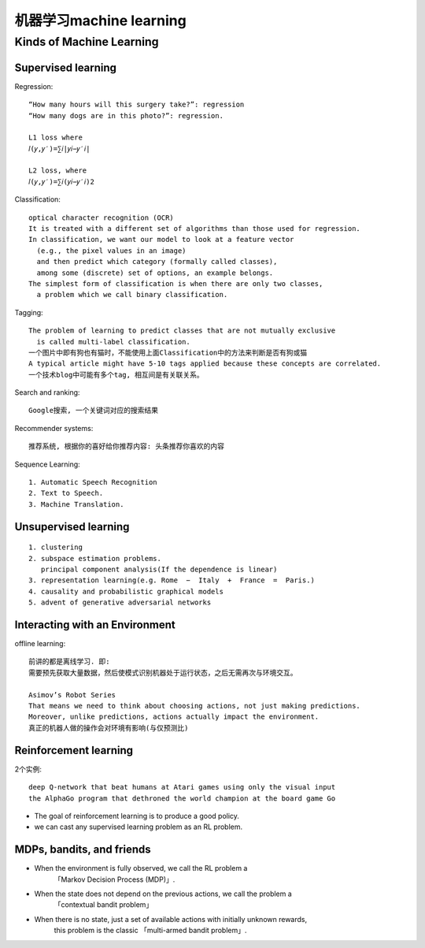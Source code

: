 机器学习machine learning
########################

Kinds of Machine Learning
=========================

Supervised learning
-------------------

Regression::

    “How many hours will this surgery take?”: regression
    “How many dogs are in this photo?”: regression.

    L1 loss where
    𝑙(𝑦,𝑦′)=∑𝑖|𝑦𝑖−𝑦′𝑖|
 
    L2 loss, where
    𝑙(𝑦,𝑦′)=∑𝑖(𝑦𝑖−𝑦′𝑖)2

Classification::

    optical character recognition (OCR)
    It is treated with a different set of algorithms than those used for regression.
    In classification, we want our model to look at a feature vector
      (e.g., the pixel values in an image)
      and then predict which category (formally called classes), 
      among some (discrete) set of options, an example belongs.
    The simplest form of classification is when there are only two classes, 
      a problem which we call binary classification. 


Tagging::

    The problem of learning to predict classes that are not mutually exclusive 
      is called multi-label classification.
    一个图片中即有狗也有猫时，不能使用上面Classification中的方法来判断是否有狗或猫
    A typical article might have 5-10 tags applied because these concepts are correlated.
    一个技术blog中可能有多个tag, 相互间是有关联关系。

Search and ranking::

    Google搜索, 一个关键词对应的搜索结果

Recommender systems::

    推荐系统, 根据你的喜好给你推荐内容: 头条推荐你喜欢的内容

Sequence Learning::

    1. Automatic Speech Recognition
    2. Text to Speech.
    3. Machine Translation.

Unsupervised learning
---------------------

::

    1. clustering
    2. subspace estimation problems. 
       principal component analysis(If the dependence is linear)
    3. representation learning(e.g. Rome  −  Italy  +  France  =  Paris.)
    4. causality and probabilistic graphical models
    5. advent of generative adversarial networks




Interacting with an Environment
-------------------------------

offline learning::

    前讲的都是离线学习. 即:
    需要预先获取大量数据，然后使模式识别机器处于运行状态，之后无需再次与环境交互。

    Asimov’s Robot Series
    That means we need to think about choosing actions, not just making predictions. 
    Moreover, unlike predictions, actions actually impact the environment.
    真正的机器人做的操作会对环境有影响(与仅预测比)

Reinforcement learning
----------------------

2个实例::

    deep Q-network that beat humans at Atari games using only the visual input
    the AlphaGo program that dethroned the world champion at the board game Go

* The goal of reinforcement learning is to produce a good policy.
* we can cast any supervised learning problem as an RL problem.

MDPs, bandits, and friends
--------------------------

* When the environment is fully observed, we call the RL problem a 
      「Markov Decision Process (MDP)」. 
* When the state does not depend on the previous actions, we call the problem a
      「contextual bandit problem」
* When there is no state, just a set of available actions with initially unknown rewards, 
      this problem is the classic 「multi-armed bandit problem」.








